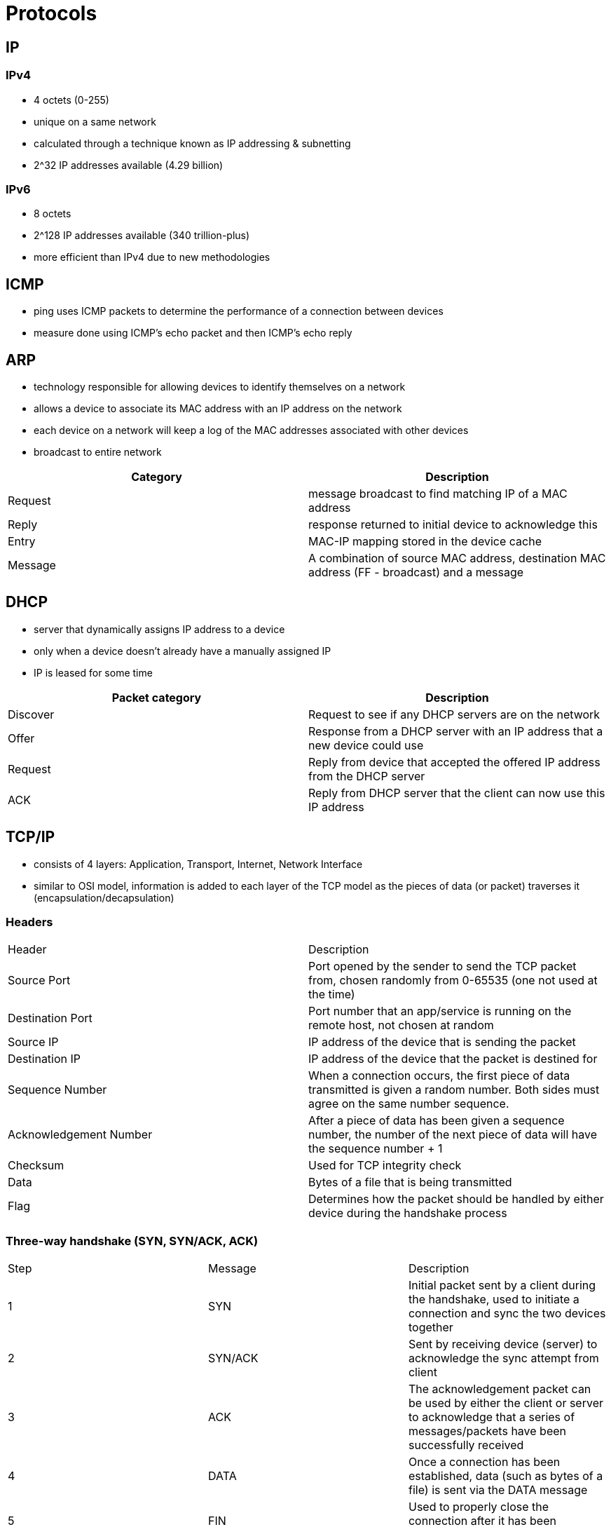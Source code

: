 = Protocols

== IP
=== IPv4
* 4 octets (0-255)
* unique on a same network
* calculated through a technique known as IP addressing & subnetting
* 2^32 IP addresses available (4.29 billion)

=== IPv6
* 8 octets
* 2^128 IP addresses available (340 trillion-plus)
* more efficient than IPv4 due to new methodologies

== ICMP
* ping uses ICMP packets to determine the performance of a connection between devices
* measure done using ICMP's echo packet and then ICMP's echo reply

== ARP
* technology responsible for allowing devices to identify themselves on a network
* allows a device to associate its MAC address with an IP address on the network
* each device on a network will keep a log of the MAC addresses associated with other devices
* broadcast to entire network

|===
|Category |Description

|Request
|message broadcast to find matching IP of a MAC address

|Reply
|response returned to initial device to acknowledge this

|Entry
|MAC-IP mapping stored in the device cache

|Message
|A combination of source MAC address, destination MAC address (FF - broadcast) and a message

|===

== DHCP
* server that dynamically assigns IP address to a device
* only when a device doesn't already have a manually assigned IP
* IP is leased for some time

|===
|Packet category |Description

|Discover
|Request to see if any DHCP servers are on the network

|Offer
|Response from a DHCP server with an IP address that a new device could use

|Request
|Reply from device that accepted the offered IP address from the DHCP server

|ACK
|Reply from DHCP server that the client can now use this IP address

|===

== TCP/IP
* consists of 4 layers: Application, Transport, Internet, Network Interface
* similar to OSI model, information is added to each layer of the TCP model as the pieces of data (or packet) traverses it (encapsulation/decapsulation)

=== Headers

|===

|Header |Description

|Source Port
|Port opened by the sender to send the TCP packet from, chosen randomly from 0-65535 (one not used at the time)

|Destination Port
|Port number that an app/service is running on the remote host, not chosen at random

|Source IP
|IP address of the device that is sending the packet

|Destination IP
|IP address of the device that the packet is destined for

|Sequence Number
|When a connection occurs, the first piece of data transmitted is given a random number. Both sides must agree on the same number sequence.

|Acknowledgement Number
|After a piece of data has been given a sequence number, the number of the next piece of data will have the sequence number + 1

|Checksum
|Used for TCP integrity check

|Data
|Bytes of a file that is being transmitted

|Flag
|Determines how the packet should be handled by either device during the handshake process

|===

=== Three-way handshake (SYN, SYN/ACK, ACK)

|===

|Step |Message |Description

|1
|SYN
|Initial packet sent by a client during the handshake, used to initiate a connection and sync the two devices together

|2
|SYN/ACK
|Sent by receiving device (server) to acknowledge the sync attempt from client

|3
|ACK
|The acknowledgement packet can be used by either the client or server to acknowledge that a series of messages/packets have been successfully received

|4
|DATA
|Once a connection has been established, data (such as bytes of a file) is sent via the DATA message

|5
|FIN
|Used to properly close the connection after it has been complete

|6
|RST
|This packet abruptly ends all communication, indicates some problem during the process (service/app problem, low resources, ...)

|===

=== TCP Closing a connection
* TCP will close a connection once a device has determined that the other device has successfully received all the data
* need to close TCP connections as soon as possible to free resources
* Process
** Step 1: device 1 sends FIN to device 2
** Step 2: device 2 sends ACK and FIN to device 1
** Step 3: device 1 sends ACK to device 2

== UDP/IP
* unlike TCP, UDP is stateless -> no constant connection between two devices
* no Three-way handshake, no sync between the devices -> only request and response

=== Headers

|===

|Header |Description

|Time to live
|This field sets an expiry timer for the packet, so it doesn't clog up the network if it never manages to reach a host or escape

|Source Address
|IP address of the device the packet is being sent from, so that data knows where to return to

|Destination Address
|IP address that the packet is being sent to so that data knows where to travel next

|Source Port
|Port opened by the sender to send the packet from, chosen randomly from a port between 0 and 65535 that isn't used at the time

|Destination Port
|Port of the app/service on the remote host, not chosen randomly

|Data
|bytes of the data


|===

== DNS
* maps URL to public IP

=== Domain Hierarchy
* Root Domain -> "."
* Top-Level Domains -> .edu, .com, .gov, .mil, ...
* Second-Level domains -> mit, tryhackme, google, usa, nasa, army, ...

==== TLD
* most right-hand part of a domain name (.com, ...)
* two types:
** gTLD: Generic Top Level Domain (.com, ...)
** ccTLD: Country Code Top Level Domain (.be, .co.uk, ...)

==== Second-Level Domain
* main part of a URL -> remove subdomain and TLD
* limited to 63 characters + the TLD
* can only use a-z 0-9 and hyphens
* cannot start or end with hyphens or have consecutive hyphens

==== Subdomain
* left-hand side of the Second-Level Domain using a period to separate it -> admin.tryhackme.com; admin is the subdomain
* same rule than Second-Level domain
* can create multiple subdomains split with periods to create longer names
* max length of domain name is 253 characters but no limit to the number of subdomains

=== Record Types
* DNS not only for website

|===
|Record |Description

|A Record
|These records resolve to IPv4 addresses, for example 104.26.10.229

|AAAA Record
|These records resolve to IPv6 addresses, for example 2606:4700:20::681a:be5

|CNAME Record
|These records resolve to another domain name. store.tryhackme.com returns a CNAME to shops.shopify.com which requires another DNS request to get the IP address

|MX Record
|These records resolve to the address of the servers that handle the email for the domain.

Also come with a priority flag which tells the client in which order to try the servers (primary -> backup server in case of failure)

|TXT Record
|Free text fields whey any text-based data can be stored.

Common uses: list servers that have the authority to send an email on behalf of the domain (battle against spam and spoofed email), verify ownership of the domain name when signing up for 3rd party services

|===

=== Request
When we request a domain name:

1. computer first check local cache. If cache miss -> request to Recursive DNS Server (provided by ISP usually but can choose our own like Cloudflare)
2. Recursive DNS Server checks its cache. If cache miss -> request to internet's root DNS servers (DNS backbone of the internet)
3. root DNS server's job is to redirect to the correct TLD server (.com to TLD that handles .com)
4. Request arrives to authoritative server (also known as nameserver for the domain) and reply is sent to Recursive DNS server for caching
5. Recursive DNS server sends to IP address to client

Mapping is kept in cache for a number of seconds defined by TTL value

== HTTP(S)
* stateless

=== URL
http://user:password@tryhackme.com:80/view-room?id=1#task3

|===
|Field |Description |Example

|Scheme
|what protocol to use for accessing the resource
|HTTP, HTTPS, FTP

|User
|Can use the credentials to login in the URL
|user:password

|Host/Domain
|The domain or IP address of the server
|tryhackme.com

|Port
|Port to connect to
|80 for HTTP, 443 for HTTPS but can be any port between 1 and 65535

|Path
|The file name or location of the resource we are trying to access
|view-room

|Query String
|Extra bits of information that can be sent to the requested path
|?id=1

|Fragment
|Reference to a location on the actual page requested. Common for pages with long content
|#task3

|===

=== Request
* possible to make a request with just one line: GET / HTTP/1.1
* need to send headers for richer web experience
* HTTP requests always end with a blank line to inform the webserver that the request has finished

[source,bash]
-----
GET / HTTP/1.1
Host: tryhackme.com
User-Agent: Mozilla/5.0 Firefox/87.0
Referer: https://tryhackme.com/

-----

We use method GET to request home page "/" using HTTP protocol version 1.1. We also send a few headers

* Host: server domain
* User-Agent: browser information
* Referer: which page sent us here

=== Response
* HTTP response contains a blank line to confirm the end of the HTTP response

[source,bash]
-----

HTTP/1.1 200 OK
Server: nginx/1.15.8
Date: Fri, 09 Apr 2021 13:34:03 GMT
Content-Type: text/html
Content-Length: 98

<html>
<head>
    <title>TryHackMe</title>
</head>
<body>
    Welcome To TryHackMe.com
</body>
</html>
-----

* Server: info on the web server software and version number
* Date: current date, time and timezone of the web server
* Content-Type: what sort of info (HTML, JSON, images, videos, pdf, XML, ...)
* Content-Length: how long the response is -> confirm no data is missing

=== Methods
* GET: get info from a web server, body is allowed but most likely ignored by web server
* POST: submit data to the web server and potentially create new records
* PUT: submit data to a web server to update information
* DELETE: delete info from a web server

=== Status Code
Can be broken down into 5 different ranges

|===
|Range |Category |Description

|100-199
|Information Response
|First part of the request has been accepted, and they should continue sending the rest of their request. No longer very commmon.

|200-299
|Success
|Client request was successful

|300-399
|Redirection
|Redirect client's request to another resource like a different webpage or a different website altogether

|400-499
|Client Errors
|Inform client that there was an error with their request

|500-599
|Server Errors
|Errors happened on the server-side and usually indicate quite a major problem with the server handling the request

|===

==== Common
* 200 OK: request completed successfully
* 201 Created: resource has been created
* 301 Permanent Redirect: redirect to new webpage (client or search engine)
* 302 Temporary Redirect: similar to 301 but temporary
* 400 Bad Request: something wrong or missing in the request
* 401 Not Authorized: not allowed to view this resource until authenticated
* 403 Forbidden: not allowed to view this resource; logged in or not
* 405 Method Not Allowed: the resource does not allow this method request
* 404 Page Not Found: resource does not exist
* 500 Internal Server Error: server side error not handled properly
* 503 Service Unavailable: server overloaded or down for maintenance

=== Headers
* additional bits of data sent in the request
* no header is strictly required

|===
|Header |Description

|Host
|Some web servers host multiple websites so by providing the host headers, we can tell it which one we require, otherwise we will just receive the default website for the server

|User-Agent
|Browser software and version number. Helps format the website properly for our browser because some elements of HTML, JavaScript and CSS are only available in certain browsers.

|Content-Length
|Helps server ensures that no data is missing

|Accept-Encoding
|Tells server what types of compression methods the browser supports so the data can be made smaller for transmitting over the internet

|Cookie
|Data sent to the server to help remember our information

|Set-Cookie
|Information to store which gets sent back to the web server on each request.

Returned from the server.

|Cache-Control
|How long to store the content of the response in the browser's cache before it requests it again.

Returned from the server.

|Content-Type
|What type of data is being returned (HTML, CSS, JavaScript, video, ...)

Returned from the server.

|Content-Encoding
|What method has been used to compress the data to make it smaller when sending it over the internet.

Returned from the server.

|===

=== Cookie
* small piece of data stored on our computer
* saved when we receive a "Set-Cookie" header from a web server
* need to use cookie for state because HTTP is stateless
* mostly used for website authentication (token, no password) but can serve many purposes
* cookies have a name, a value, an expiry date and a path (what requests the cookie will be sent with)
* when we log in, we normally get a Session Token which identifies us -> if stolen, we can maybe impersonate someone else

Process

1. Client request a page with a form for example
2. Server sends data
3. Client sends back form data (name=adam)
4. Server responds with Set-Cookie: name=adam
5. Client sends cookie in all further requests: Cookie: name=adam
6. Server sees cookies data and take that into consideration

==== Additional attributes

|===
|Attribute |Description |Required

|Cookie Name
|The Name of the Cookie to be set
|Yes

|Cookie Value
|Value, this can be anything plaintext or encoded
|Yes

|Secure Only
|If set, this cookie will only be set over HTTPS connections
|No

|Expiry
|Set a timestamp where the cookie will be removed from the browser
|No

|Path
|The cookie will only be sent if the specified URL is within the request
|No
|===